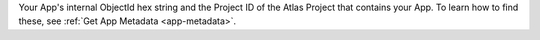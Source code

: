 Your App's internal ObjectId hex string and the Project ID of the
Atlas Project that contains your App. To learn how to find these, see
:ref:`Get App Metadata <app-metadata>`.
